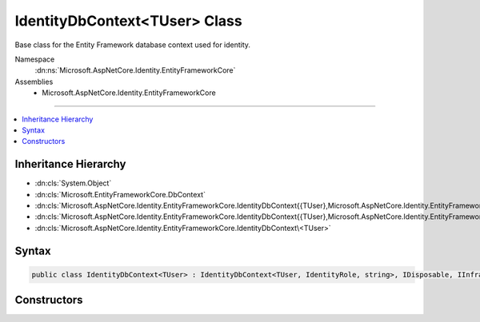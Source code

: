 

IdentityDbContext<TUser> Class
==============================






Base class for the Entity Framework database context used for identity.


Namespace
    :dn:ns:`Microsoft.AspNetCore.Identity.EntityFrameworkCore`
Assemblies
    * Microsoft.AspNetCore.Identity.EntityFrameworkCore

----

.. contents::
   :local:



Inheritance Hierarchy
---------------------


* :dn:cls:`System.Object`
* :dn:cls:`Microsoft.EntityFrameworkCore.DbContext`
* :dn:cls:`Microsoft.AspNetCore.Identity.EntityFrameworkCore.IdentityDbContext{{TUser},Microsoft.AspNetCore.Identity.EntityFrameworkCore.IdentityRole,System.String,Microsoft.AspNetCore.Identity.EntityFrameworkCore.IdentityUserClaim{System.String},Microsoft.AspNetCore.Identity.EntityFrameworkCore.IdentityUserRole{System.String},Microsoft.AspNetCore.Identity.EntityFrameworkCore.IdentityUserLogin{System.String},Microsoft.AspNetCore.Identity.EntityFrameworkCore.IdentityRoleClaim{System.String},Microsoft.AspNetCore.Identity.EntityFrameworkCore.IdentityUserToken{System.String}}`
* :dn:cls:`Microsoft.AspNetCore.Identity.EntityFrameworkCore.IdentityDbContext{{TUser},Microsoft.AspNetCore.Identity.EntityFrameworkCore.IdentityRole,System.String}`
* :dn:cls:`Microsoft.AspNetCore.Identity.EntityFrameworkCore.IdentityDbContext\<TUser>`








Syntax
------

.. code-block:: csharp

    public class IdentityDbContext<TUser> : IdentityDbContext<TUser, IdentityRole, string>, IDisposable, IInfrastructure<IServiceProvider> where TUser : IdentityUser








.. dn:class:: Microsoft.AspNetCore.Identity.EntityFrameworkCore.IdentityDbContext`1
    :hidden:

.. dn:class:: Microsoft.AspNetCore.Identity.EntityFrameworkCore.IdentityDbContext<TUser>

Constructors
------------

.. dn:class:: Microsoft.AspNetCore.Identity.EntityFrameworkCore.IdentityDbContext<TUser>
    :noindex:
    :hidden:

    
    .. dn:constructor:: Microsoft.AspNetCore.Identity.EntityFrameworkCore.IdentityDbContext<TUser>.IdentityDbContext()
    
        
    
        
        Initializes a new instance of the :any:`Microsoft.AspNetCore.Identity.EntityFrameworkCore.IdentityDbContext` class.
    
        
    
        
        .. code-block:: csharp
    
            protected IdentityDbContext()
    
    .. dn:constructor:: Microsoft.AspNetCore.Identity.EntityFrameworkCore.IdentityDbContext<TUser>.IdentityDbContext(Microsoft.EntityFrameworkCore.DbContextOptions)
    
        
    
        
        Initializes a new instance of :any:`Microsoft.AspNetCore.Identity.EntityFrameworkCore.IdentityDbContext`\.
    
        
    
        
        :param options: The options to be used by a :any:`Microsoft.EntityFrameworkCore.DbContext`\.
        
        :type options: Microsoft.EntityFrameworkCore.DbContextOptions
    
        
        .. code-block:: csharp
    
            public IdentityDbContext(DbContextOptions options)
    


